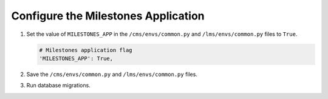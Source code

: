 
.. for reuse, not in TOC, excluded from build list

************************************
Configure the Milestones Application
************************************

#. Set the value of ``MILESTONES_APP`` in the ``/cms/envs/common.py`` and
   ``/lms/envs/common.py`` files to ``True``.
   
   .. code-block:: bash

       # Milestones application flag
       'MILESTONES_APP': True,

#. Save the ``/cms/envs/common.py`` and ``/lms/envs/common.py`` files.

#. Run database migrations.
